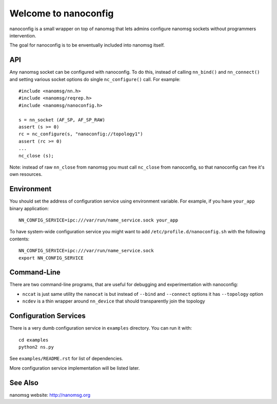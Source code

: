 Welcome to nanoconfig
=====================

nanoconfig is a small wrapper on top of nanomsg that lets admins configure
nanomsg sockets without programmers intervention.

The goal for nanoconfig is to be enventually included into nanomsg itself.


API
---

Any nanomsg socket can be configured with nanoconfig. To do this, instead of
calling ``nn_bind()`` and ``nn_connect()`` and setting various socket options
do single ``nc_configure()`` call. For example::

    #include <nanomsg/nn.h>
    #include <nanomsg/reqrep.h>
    #include <nanomsg/nanoconfig.h>

    s = nn_socket (AF_SP, AF_SP_RAW)
    assert (s >= 0)
    rc = nc_configure(s, "nanoconfig://topology1")
    assert (rc >= 0)
    ...
    nc_close (s);

Note: instead of raw ``nn_close`` from nanomsg you must call ``nc_close`` from
nanoconfig, so that nanoconfig can free it's own resources.


Environment
-----------

You should set the address of configuration service using environment variable.
For example, if you have ``your_app`` binary application::

    NN_CONFIG_SERVICE=ipc:///var/run/name_service.sock your_app

To have system-wide configuration service you might want to
add ``/etc/profile.d/nanoconfig.sh`` with the following contents::

    NN_CONFIG_SERVICE=ipc:///var/run/name_service.sock
    export NN_CONFIG_SERVICE


Command-Line
------------

There are two command-line programs, that are useful for debugging
and experimentation with nanoconfig:

* ``nccat`` is just same utility the ``nanocat`` is but instead of
  ``--bind`` and ``--connect`` options it has ``--topology`` option
* ``ncdev`` is a thin wrapper around ``nn_device`` that should transparently
  join the topology


Configuration Services
----------------------

There is a very dumb configuration service in ``examples`` directory. You can
run it with::

    cd examples
    python2 ns.py

See ``examples/README.rst`` for list of dependencies.

More configuration service implementation will be listed later.


See Also
--------

nanomsg website: http://nanomsg.org


